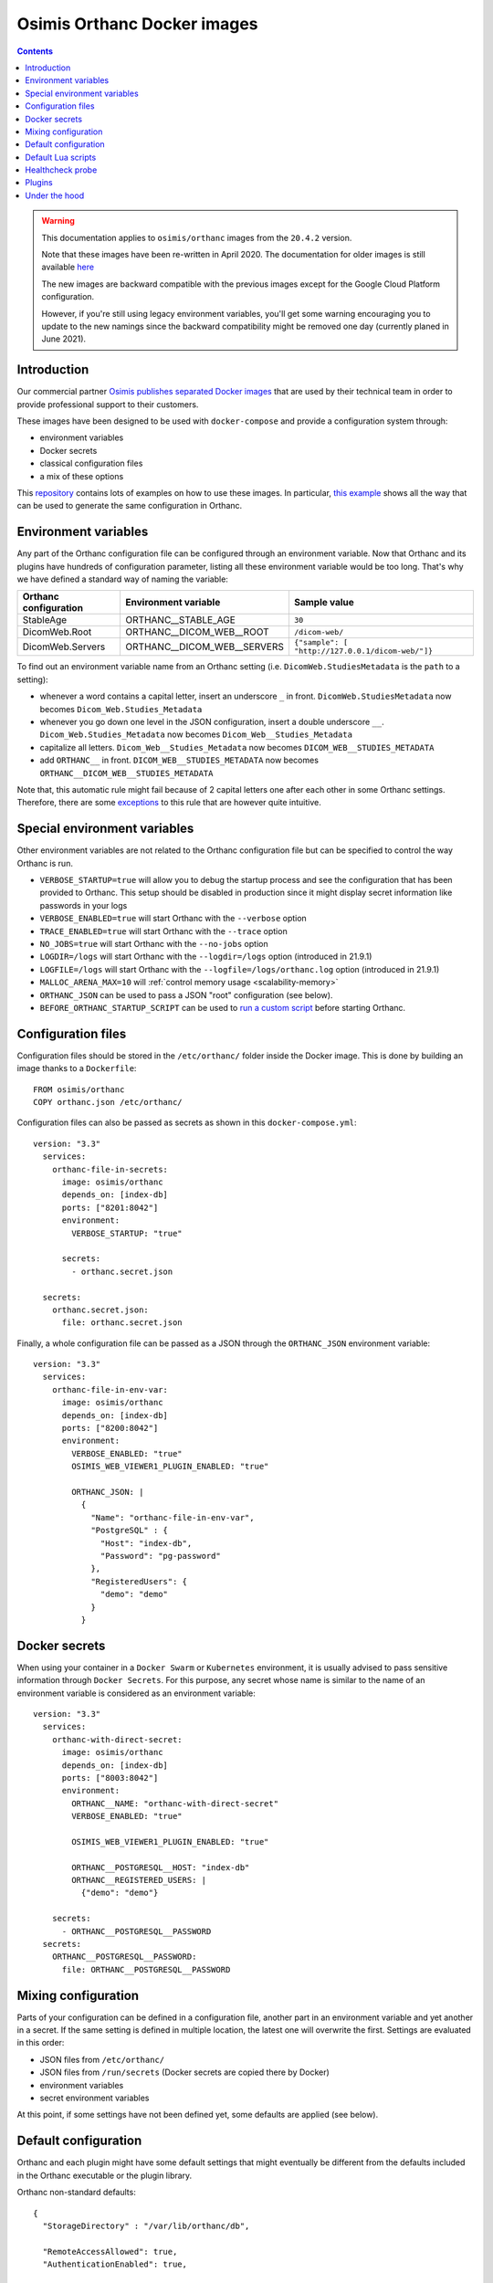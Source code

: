 .. _docker-osimis:
.. highlight:: bash


Osimis Orthanc Docker images
============================

.. contents::
   :depth: 3


.. warning:: This documentation applies to ``osimis/orthanc`` images from the ``20.4.2`` version.  
  
  Note that these images have been re-written in April 2020.  The documentation
  for older images is still available `here <https://osimis.atlassian.net/wiki/spaces/OKB/pages/26738689/How+to+use+osimis+orthanc+Docker+images#Howtouseosimis/orthancDockerimages>`__
  
  The new images are backward compatible with the previous images except for the
  Google Cloud Platform configuration.  
  
  However, if you're still using legacy environment variables, you'll get some warning
  encouraging you to update to the new namings since the backward compatibility
  might be removed one day (currently planed in June 2021).


Introduction
------------

Our commercial partner `Osimis <https://www.osimis.io>`__ 
`publishes separated Docker images
<https://hub.docker.com/r/osimis/orthanc>`__
that are used by their technical team in order to provide professional 
support to their customers.

These images have been designed to be used with ``docker-compose`` and 
provide a configuration system through:

- environment variables
- Docker secrets
- classical configuration files
- a mix of these options

This `repository <https://bitbucket.org/osimis/orthanc-setup-samples/src>`__
contains lots of examples on how to use these images.  In particular,
`this example <https://bitbucket.org/osimis/orthanc-setup-samples/src/master/docker/all-usages/docker-compose.yml>`__ 
shows all the way that can be used to generate the same
configuration in Orthanc.


Environment variables
---------------------

Any part of the Orthanc configuration file can be configured through an
environment variable.  Now that Orthanc and its plugins have hundreds of
configuration parameter, listing all these environment variable would be
too long.  That's why we have defined a standard way of naming the variable:

+---------------------------+----------------------------------------------+----------------------------------------------------------------+
| Orthanc configuration     | Environment variable                         | Sample value                                                   |
+===========================+==============================================+================================================================+
| StableAge                 | ORTHANC__STABLE_AGE                          | ``30``                                                         |
+---------------------------+----------------------------------------------+----------------------------------------------------------------+
| DicomWeb.Root             | ORTHANC__DICOM_WEB__ROOT                     | ``/dicom-web/``                                                |
+---------------------------+----------------------------------------------+----------------------------------------------------------------+
| DicomWeb.Servers          | ORTHANC__DICOM_WEB__SERVERS                  | ``{"sample": [ "http://127.0.0.1/dicom-web/"]}``               |
+---------------------------+----------------------------------------------+----------------------------------------------------------------+

To find out an environment variable name from an Orthanc setting
(i.e. ``DicomWeb.StudiesMetadata`` is the ``path`` to a setting):

- whenever a word contains a capital letter, insert an underscore ``_`` in front.
  ``DicomWeb.StudiesMetadata`` now becomes ``Dicom_Web.Studies_Metadata``
- whenever you go down one level in the JSON configuration, insert
  a double underscore ``__``.  ``Dicom_Web.Studies_Metadata`` now becomes
  ``Dicom_Web__Studies_Metadata``
- capitalize all letters.  ``Dicom_Web__Studies_Metadata`` now becomes
  ``DICOM_WEB__STUDIES_METADATA``
- add ``ORTHANC__`` in front.  ``DICOM_WEB__STUDIES_METADATA`` now becomes
  ``ORTHANC__DICOM_WEB__STUDIES_METADATA``

Note that, this automatic rule might fail because of 2 capital letters one after each other in some
Orthanc settings.  Therefore, there are some `exceptions <https://github.com/orthanc-server/orthanc-builder/blob/master/docker/orthanc/env-var-non-standards.json>`__ to this rule 
that are however quite intuitive.

Special environment variables
-----------------------------

Other environment variables are not related to the Orthanc configuration file
but can be specified to control the way Orthanc is run.

- ``VERBOSE_STARTUP=true`` will allow you to debug the startup process and see
  the configuration that has been provided to Orthanc.  This setup should be
  disabled in production since it might display secret information like passwords
  in your logs
- ``VERBOSE_ENABLED=true`` will start Orthanc with the ``--verbose`` option
- ``TRACE_ENABLED=true`` will start Orthanc with the ``--trace`` option
- ``NO_JOBS=true`` will start Orthanc with the ``--no-jobs`` option
- ``LOGDIR=/logs`` will start Orthanc with the ``--logdir=/logs`` option (introduced in 21.9.1)
- ``LOGFILE=/logs`` will start Orthanc with the ``--logfile=/logs/orthanc.log`` option (introduced in 21.9.1)
- ``MALLOC_ARENA_MAX=10`` will :ref:`control memory usage <scalability-memory>`
- ``ORTHANC_JSON`` can be used to pass a JSON "root" configuration (see below).
- ``BEFORE_ORTHANC_STARTUP_SCRIPT`` can be used to `run a custom script <https://groups.google.com/g/orthanc-users/c/EXjTq2ZU1vw/m/02CwW1jzAQAJ>`__ before starting Orthanc.
  
Configuration files
-------------------

.. highlight:: yaml

Configuration files should be stored in the ``/etc/orthanc/`` folder inside the Docker image.  
This is done by building an image thanks to a ``Dockerfile``::

  FROM osimis/orthanc
  COPY orthanc.json /etc/orthanc/


Configuration files can also be passed as secrets as shown in this ``docker-compose.yml``::

  version: "3.3"
    services:
      orthanc-file-in-secrets:
        image: osimis/orthanc
        depends_on: [index-db]
        ports: ["8201:8042"]
        environment:
          VERBOSE_STARTUP: "true"

        secrets:
          - orthanc.secret.json
    
    secrets:
      orthanc.secret.json:
        file: orthanc.secret.json

Finally, a whole configuration file can be passed as a JSON through the ``ORTHANC_JSON`` environment variable::

  version: "3.3"
    services:
      orthanc-file-in-env-var:
        image: osimis/orthanc
        depends_on: [index-db]
        ports: ["8200:8042"]
        environment:
          VERBOSE_ENABLED: "true"
          OSIMIS_WEB_VIEWER1_PLUGIN_ENABLED: "true"

          ORTHANC_JSON: |
            {
              "Name": "orthanc-file-in-env-var",
              "PostgreSQL" : {
                "Host": "index-db",
                "Password": "pg-password"
              },
              "RegisteredUsers": {
                "demo": "demo"
              }
            }


Docker secrets
--------------

.. highlight:: yaml

When using your container in a ``Docker Swarm`` or ``Kubernetes`` environment,
it is usually advised to pass sensitive information through ``Docker Secrets``.
For this purpose, any secret whose name is similar to the name of an 
environment variable is considered as an environment variable::

  version: "3.3"
    services:
      orthanc-with-direct-secret:
        image: osimis/orthanc
        depends_on: [index-db]
        ports: ["8003:8042"]
        environment:
          ORTHANC__NAME: "orthanc-with-direct-secret"
          VERBOSE_ENABLED: "true"

          OSIMIS_WEB_VIEWER1_PLUGIN_ENABLED: "true"

          ORTHANC__POSTGRESQL__HOST: "index-db"
          ORTHANC__REGISTERED_USERS: |
            {"demo": "demo"}

      secrets:
        - ORTHANC__POSTGRESQL__PASSWORD
    secrets:
      ORTHANC__POSTGRESQL__PASSWORD:
        file: ORTHANC__POSTGRESQL__PASSWORD


Mixing configuration
--------------------

Parts of your configuration can be defined in a configuration file, 
another part in an environment variable and yet another in a secret.
If the same setting is defined in multiple location, the latest one
will overwrite the first.  Settings are evaluated in this order:

- JSON files from ``/etc/orthanc/``
- JSON files from ``/run/secrets`` (Docker secrets are copied there
  by Docker)
- environment variables
- secret environment variables

At this point, if some settings have not been defined yet, some defaults
are applied (see below).


Default configuration
---------------------

.. highlight:: json

Orthanc and each plugin might have some default settings that might
eventually be different from the defaults included in the Orthanc 
executable or the plugin library.  

.. below json is copied from orthanc-builder/docker/orthanc/orthanc-defaults.json

Orthanc non-standard defaults::

  {
    "StorageDirectory" : "/var/lib/orthanc/db",

    "RemoteAccessAllowed": true,
    "AuthenticationEnabled": true,
    
    "HttpsCACertificates" : "/etc/ssl/certs/ca-certificates.crt",

    "Plugins" : ["/usr/share/orthanc/plugins/"]
  }
  

Default Lua scripts
-------------------

Some Lua scripts are already loaded in the image but are not configured to 
be loaded by Orthanc automatically.  You'll have to add them to the ``"LuaScripts"`` 
configuration if you want to use them.

`/lua-scripts/filter-http-tools-reset.lua <https://github.com/orthanc-server/orthanc-builder/blob/master/docker/orthanc/filter-http-tools-reset.lua>`__ 
can be used to regenerate the ``/tmp/orthanc.json`` configuration file that is loaded by Orthanc every time
you POST to ``/tools/reset``.  Note that it declares an ``IncomingHttpRequestFilter`` 
callback that might conflict with your scripts.

Healthcheck probe
-----------------

In version 21.10.0, the `/probes/test-aliveness.py <https://github.com/orthanc-server/orthanc-builder/blob/master/docker/orthanc/test-aliveness.py>`__ 
script has been added in order to perform healthchecks.  Check the doc in the script itself for more details.
A sample configuration is also available in `this sample <https://bitbucket.org/osimis/orthanc-setup-samples/src/8016d140a237a892db703aac4782307c46732847/docker/tls-mutual-auth/docker-compose.yml#lines-51>`__


Plugins
-------

Plugins are automatically enabled as soon as you define a setting
in their JSON section or as soon as you define to ``true`` their
specific environment variable.

Below is a list of all plugins, their environment variable and their default configuration 
(only when their default configuration is different from the plugin defaults):


.. below table is obtained by running orthanc-builder/docker/orthanc/generatePluginDoc.py


+--------------------------------------------------+--------------------------------------------------+----------------------------------------------------------------------------------------------------+
| Plugin                                           | Environment variable                             | Default configuration                                                                              |
+==================================================+==================================================+====================================================================================================+
| **Authorization**                                | ``AUTHORIZATION_PLUGIN_ENABLED``                 |                                                                                                    |
+--------------------------------------------------+--------------------------------------------------+----------------------------------------------------------------------------------------------------+
| **ConnectivityChecks**                           | ``CONNECTIVITY_CHECKS_PLUGIN_ENABLED``           |                                                                                                    |
+--------------------------------------------------+--------------------------------------------------+----------------------------------------------------------------------------------------------------+
| **DicomWeb**                                     | ``DICOM_WEB_PLUGIN_ENABLED``                     | .. code-block:: json                                                                               |
|                                                  |                                                  |                                                                                                    |
|                                                  |                                                  |   {                                                                                                |
|                                                  |                                                  |     "DicomWeb": {                                                                                  |
|                                                  |                                                  |       "Enable": true                                                                               |
|                                                  |                                                  |     }                                                                                              |
|                                                  |                                                  |   }                                                                                                |
+--------------------------------------------------+--------------------------------------------------+----------------------------------------------------------------------------------------------------+
| **Gdcm**                                         | ``GDCM_PLUGIN_ENABLED``                          | .. code-block:: json                                                                               |
|                                                  | Note: enabled by default                         |                                                                                                    |
|                                                  |                                                  |   {                                                                                                |
|                                                  |                                                  |     "Gdcm": {                                                                                      |
|                                                  |                                                  |       "Throttling": 4,                                                                             |
|                                                  |                                                  |       "RestrictTransferSyntaxes": [                                                                |
|                                                  |                                                  |         "1.2.840.10008.1.2.4.90",                                                                  |
|                                                  |                                                  |         "1.2.840.10008.1.2.4.91",                                                                  |
|                                                  |                                                  |         "1.2.840.10008.1.2.4.92",                                                                  |
|                                                  |                                                  |         "1.2.840.10008.1.2.4.93"                                                                   |
|                                                  |                                                  |       ]                                                                                            |
|                                                  |                                                  |     }                                                                                              |
|                                                  |                                                  |   }                                                                                                |
+--------------------------------------------------+--------------------------------------------------+----------------------------------------------------------------------------------------------------+
| **OrthancWebViewer**                             | ``ORTHANC_WEB_VIEWER_PLUGIN_ENABLED``            |                                                                                                    |
+--------------------------------------------------+--------------------------------------------------+----------------------------------------------------------------------------------------------------+
| **StoneWebViewer**                               | ``STONE_WEB_VIEWER_PLUGIN_ENABLED``              |                                                                                                    |
+--------------------------------------------------+--------------------------------------------------+----------------------------------------------------------------------------------------------------+
| **OsimisWebViewerBasic**                         | ``OSIMIS_WEB_VIEWER1_PLUGIN_ENABLED``            |                                                                                                    |
+--------------------------------------------------+--------------------------------------------------+----------------------------------------------------------------------------------------------------+
| **OsimisWebViewerBasicAlpha**                    | ``OSIMIS_WEB_VIEWER1_ALPHA_PLUGIN_ENABLED``      |                                                                                                    |
+--------------------------------------------------+--------------------------------------------------+----------------------------------------------------------------------------------------------------+
| **PostgreSQL**                                   | ``POSTGRESQL_PLUGIN_ENABLED``                    | .. code-block:: json                                                                               |
|                                                  |                                                  |                                                                                                    |
|                                                  |                                                  |   {                                                                                                |
|                                                  |                                                  |     "PostgreSQL": {                                                                                |
|                                                  |                                                  |       "EnableIndex": true,                                                                         |
|                                                  |                                                  |       "EnableStorage": false,                                                                      |
|                                                  |                                                  |       "Port": 5432,                                                                                |
|                                                  |                                                  |       "Host": "HOST MUST BE DEFINED",                                                              |
|                                                  |                                                  |       "Database": "postgres",                                                                      |
|                                                  |                                                  |       "Username": "postgres",                                                                      |
|                                                  |                                                  |       "Password": "postgres",                                                                      |
|                                                  |                                                  |       "EnableSsl": false,                                                                          |
|                                                  |                                                  |       "Lock": false                                                                                |
|                                                  |                                                  |     }                                                                                              |
|                                                  |                                                  |   }                                                                                                |
+--------------------------------------------------+--------------------------------------------------+----------------------------------------------------------------------------------------------------+
| **MySQL**                                        | ``MYSQL_PLUGIN_ENABLED``                         | .. code-block:: json                                                                               |
|                                                  |                                                  |                                                                                                    |
|                                                  |                                                  |   {                                                                                                |
|                                                  |                                                  |     "MySQL": {                                                                                     |
|                                                  |                                                  |       "EnableIndex": true,                                                                         |
|                                                  |                                                  |       "EnableStorage": false,                                                                      |
|                                                  |                                                  |       "Port": 3306,                                                                                |
|                                                  |                                                  |       "Host": "HOST MUST BE DEFINED",                                                              |
|                                                  |                                                  |       "Database": "mysql",                                                                         |
|                                                  |                                                  |       "Username": "root",                                                                          |
|                                                  |                                                  |       "Password": "mysql",                                                                         |
|                                                  |                                                  |       "Lock": false                                                                                |
|                                                  |                                                  |     }                                                                                              |
|                                                  |                                                  |   }                                                                                                |
+--------------------------------------------------+--------------------------------------------------+----------------------------------------------------------------------------------------------------+
| **Python**                                       | ``PYTHON_PLUGIN_ENABLED``                        |                                                                                                    |
+--------------------------------------------------+--------------------------------------------------+----------------------------------------------------------------------------------------------------+
| **ServeFolders**                                 | ``SERVE_FOLDERS_PLUGIN_ENABLED``                 |                                                                                                    |
+--------------------------------------------------+--------------------------------------------------+----------------------------------------------------------------------------------------------------+
| **Transfers**                                    | ``TRANSFERS_PLUGIN_ENABLED``                     |                                                                                                    |
+--------------------------------------------------+--------------------------------------------------+----------------------------------------------------------------------------------------------------+
| **Worklists**                                    | ``WORKLISTS_PLUGIN_ENABLED``                     | .. code-block:: json                                                                               |
|                                                  |                                                  |                                                                                                    |
|                                                  |                                                  |   {                                                                                                |
|                                                  |                                                  |     "Worklists": {                                                                                 |
|                                                  |                                                  |       "Enable": true,                                                                              |
|                                                  |                                                  |       "Database": "/var/lib/orthanc/worklists"                                                     |
|                                                  |                                                  |     }                                                                                              |
|                                                  |                                                  |   }                                                                                                |
+--------------------------------------------------+--------------------------------------------------+----------------------------------------------------------------------------------------------------+
| **Wsi**                                          | ``WSI_PLUGIN_ENABLED``                           |                                                                                                    |
+--------------------------------------------------+--------------------------------------------------+----------------------------------------------------------------------------------------------------+
| **Odbc**                                         | ``ODBC_PLUGIN_ENABLED``                          | .. code-block:: json                                                                               |
|                                                  |                                                  |                                                                                                    |
|                                                  |                                                  |   {                                                                                                |
|                                                  |                                                  |     "Odbc": {                                                                                      |
|                                                  |                                                  |       "EnableIndex": true,                                                                         |
|                                                  |                                                  |       "EnableStorage": false,                                                                      |
|                                                  |                                                  |       "IndexConnectionString": "MUST BE DEFINED",                                                  |
|                                                  |                                                  |       "StorageConnectionString": "MUST BE DEFINED"                                                 |
|                                                  |                                                  |     }                                                                                              |
|                                                  |                                                  |   }                                                                                                |
+--------------------------------------------------+--------------------------------------------------+----------------------------------------------------------------------------------------------------+
| **Tcia**                                         | ``TCIA_PLUGIN_ENABLED``                          | .. code-block:: json                                                                               |
|                                                  |                                                  |                                                                                                    |
|                                                  |                                                  |   {                                                                                                |
|                                                  |                                                  |     "Tcia": {                                                                                      |
|                                                  |                                                  |       "Enable": true                                                                               |
|                                                  |                                                  |     }                                                                                              |
|                                                  |                                                  |   }                                                                                                |
+--------------------------------------------------+--------------------------------------------------+----------------------------------------------------------------------------------------------------+
| **Indexer**                                      | ``INDEXER_PLUGIN_ENABLED``                       | .. code-block:: json                                                                               |
|                                                  |                                                  |                                                                                                    |
|                                                  |                                                  |   {                                                                                                |
|                                                  |                                                  |     "Indexer": {                                                                                   |
|                                                  |                                                  |       "Enable": true                                                                               |
|                                                  |                                                  |     }                                                                                              |
|                                                  |                                                  |   }                                                                                                |
+--------------------------------------------------+--------------------------------------------------+----------------------------------------------------------------------------------------------------+

Under the hood
--------------

The source code that is used to generate the image can be found `here <https://github.com/orthanc-server/orthanc-builder/blob/master/docker/orthanc/Dockerfile>`__.

The Python script that is used at startup can be found `here <https://github.com/orthanc-server/orthanc-builder/blob/master/docker/orthanc/generateConfiguration.py>`__
